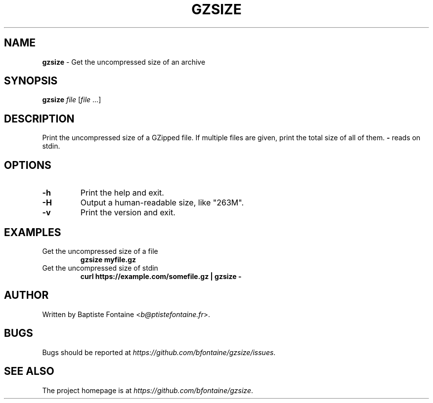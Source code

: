 .\" generated with Ronn/v0.7.3
.\" http://github.com/rtomayko/ronn/tree/0.7.3
.
.TH "GZSIZE" "1" "September 2019" "" "GZSize Manual"
.
.SH "NAME"
\fBgzsize\fR \- Get the uncompressed size of an archive
.
.SH "SYNOPSIS"
\fBgzsize\fR \fIfile\fR [\fIfile\fR \.\.\.]
.
.SH "DESCRIPTION"
Print the uncompressed size of a GZipped file\. If multiple files are given, print the total size of all of them\. \fB\-\fR reads on stdin\.
.
.SH "OPTIONS"
.
.TP
\fB\-h\fR
Print the help and exit\.
.
.TP
\fB\-H\fR
Output a human\-readable size, like "263M"\.
.
.TP
\fB\-v\fR
Print the version and exit\.
.
.SH "EXAMPLES"
.
.TP
Get the uncompressed size of a file
\fBgzsize myfile\.gz\fR
.
.TP
Get the uncompressed size of stdin
\fBcurl https://example\.com/somefile\.gz | gzsize \-\fR
.
.SH "AUTHOR"
Written by Baptiste Fontaine <\fIb@ptistefontaine\.fr\fR>\.
.
.SH "BUGS"
Bugs should be reported at \fIhttps://github\.com/bfontaine/gzsize/issues\fR\.
.
.SH "SEE ALSO"
The project homepage is at \fIhttps://github\.com/bfontaine/gzsize\fR\.
